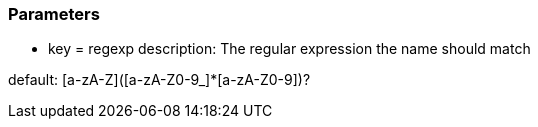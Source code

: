 === Parameters

* key = regexp
description: The regular expression the name should match

default: [a-zA-Z]([a-zA-Z0-9_]*[a-zA-Z0-9])?


